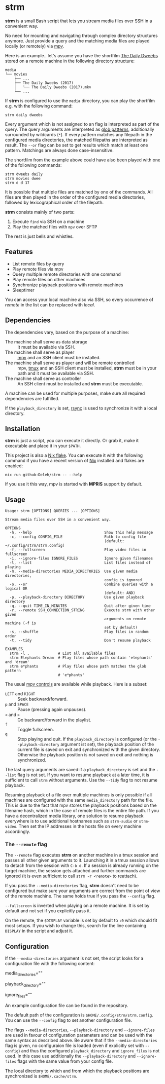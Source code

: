 * strm

  *strm* is a small Bash script that lets you stream media files over SSH in a convenient way.

  No need for mounting and navigating through complex directory structures anymore.
  Just provide a query and the matching media files are played locally (or remotely) via [[https://mpv.io/][mpv]].

  Here is an example.. let's assume you have the shortfilm [[https://www.dailydweebs.com/][The Daily Dweebs]] stored on a remote machine in the following directory structure:

  #+begin_example
    media
    └── movies
        ├── ...
        ├── The Daily Dweebs (2017)
        │   └── The Daily Dweebs (2017).mkv
        └── ...
  #+end_example

  If *strm* is configured to use the =media= directory, you can play the shortfilm e.g. with the following command:

  : strm daily dweebs

  Every argument which is not assigned to an flag is interpreted as part of the query.
  The query arguments are interpreted as [[https://en.wikipedia.org/wiki/Glob_(programming)][glob patterns]], additionally surrounded by wildcards (=*=).
  If every pattern matches any filepath in the configured media directories, the matched filepaths are interpreted as result.
  The =--or= flag can be set to get results which match at least one pattern.
  Matchings are always done case-insensitive.
  
  The shortfilm from the example above could have also been played with one of the following commands:

  : strm dweebs daily
  : strm movies dwee
  : strm d d 17

  It is possible that multiple files are matched by one of the commands.
  All files are then played in the order of the configured media directories, followed by lexicographical order of the filepath.

  *strm* consists mainly of two parts:

  1. Execute =find= via SSH on a machine
  2. Play the matched files with =mpv= over SFTP

  The rest is just bells and whistles.

** Features

   - List remote files by query
   - Play remote files via mpv
   - Query multiple remote directories with one command
   - Play remote files on other machines
   - Synchronize playback positions with remote machines
   - Sleeptimer
     
   You can access your local machine also via SSH, so every occurrence of /remote/ in the list can be replaced with /local/.

** Dependencies

   The dependencies vary, based on the purpose of a machine:

   - The machine shall serve as data storage :: It must be available via SSH.
   - The machine shall serve as player :: [[https://mpv.io/][mpv]] and an SSH client must be installed.
   - The machine shall serve as player and will be remote controlled :: mpv, [[https://github.com/tmux/][tmux]] and an SSH client must be installed, *strm* must be in your path and it must be available via SSH.
   - The machine shall serve as controller :: An SSH client must be installed and *strm* must be executable.

   A machine can be used for multiple purposes, make sure all required dependencies are fulfilled.

   If the =playback_directory= is set, [[https://rsync.samba.org/][rsync]] is used to synchronize it with a local directory.
   
** Installation

   *strm* is just a script, you can execute it directly.
   Or grab it, make it executable and place it in your =$PATH=.

   This project is also a [[https://nixos.wiki/wiki/Flakes][Nix flake]].
   You can execute it with the following command if you have a recent version of [[https://nixos.org/][Nix]] installed and flakes are enabled:

   : nix run github:Deleh/strm -- --help

   If you use it this way, mpv is started with *MPRIS* support by default.

** Usage

   #+begin_example
     Usage: strm [OPTIONS] QUERIES ... [OPTIONS]

     Stream media files over SSH in a convenient way.

     OPTIONS
       -h, --help                                 Show this help message
       -c, --config CONFIG_FILE                   Path to config file
                                                  (default: ~/.config/strm/strm.config)
       -f, --fullscreen                           Play video files in fullscreen
       -i, --ignore-files IGNORE_FILES            Ignore given filenames
       -l, --list                                 List files instead of playing
       -m, --media-directories MEDIA_DIRECTORIES  Use given media directories,
                                                  config is ignored
       -o, --or                                   Combine queries with a logical OR
                                                  (default: AND)
       -p, --playback-directory DIRECTORY         Use given playback directory
       -q, --quit TIME_IN_MINUTES                 Quit after given time
       -r, --remote SSH_CONNECTION_STRING         Execute strm with other given
                                                  arguments on remote machine (-f is
                                                  set by default)
       -s, --shuffle                              Play files in random order
       -t, --tidy                                 Don't resume playback

     EXAMPLES
       strm -l .             # List all available files
       strm Elephants Dream  # Play files whose path contain 'elephants' and 'dream'
       strm e*phants         # Play files whose path matches the glob pattern
                             # 'e*phants'
   #+end_example

   The usual [[https://mpv.io/manual/master/#interactive-control][mpv controls]] are available while playback.
   Here is a subset:
   
   - =LEFT= and =RIGHT= :: Seek backward/forward.
   - =p= and =SPACE= :: Pause (pressing again unpauses).
   - =<= and =>= :: Go backward/forward in the playlist.
   - =f= :: Toggle fullscreen.
   - =q= :: Stop playing and quit.
     If the =playback_directory= is configured (or the =--playback-directory= argument ist set), the playback position of the current file is saved on exit and synchronized with the given directory.
     Otherwise the playback position is not saved on exit and nothing is synchronized.

   The last query arguments are saved if a =playback_directory= is set and the =--list= flag is not set.
   If you want to resume playback at a later time, it is sufficient to call =strm= without arguments.
   Use the =--tidy= flag to not resume playback.

   Resuming playback of a file over multiple machines is only possible if all machines are configured with the same =media_directory= path for the file.
   This is due to the fact that mpv stores the playback positions based on the filename hash, which in the case of remote files is the entire file path.
   If you have a decentralized media library, one solution to resume playback everywhere is to use additional hostnames such as =strm-audio= or =strm-video=.
   Then set the IP addresses in the hosts file on every machine accordingly.
   
*** The =--remote= flag

   The =--remote= flag executes *strm* on another machine in a tmux session and passes all other given arguments to it.
   Launching it in a tmux session allows to detach from the session with =C-b d=.
   If a session is already running on the target machine, the session gets attached and further commands are ignored (it is even sufficient to call =strm -r <remote>= to reattach).

   If you pass the =--media-directories= flag, *strm* doesn't need to be configured but make sure your arguments are correct from the point of view of the remote machine.
   The same holds true if you pass the =--config= flag.
   
   =--fullscreen= is inverted when playing on a remote machine.
   It is set by default and not set if you explicitly pass it.

   On the remote, the =$DISPLAY= variable is set by default to =:0= which should fit most setups.
   If you wish to change this, search for the line containing =DISPLAY= in the script and adjust it.

** Configuration

   If the =--media-directories= argument is not set, the script looks for a configuration file with the following content:

   #+begin_example sh
     # Media directories on remote machines of the following form:
     #
     #   <SSH connection string><absolute_path_to_media_directory>
     #
     # Multiple media directories can be set with a comma (,) as delimiter.
     # Spaces must be escaped with a backslash (\).
     # Media directories are queried and played in order.
     # If <SSH connection string> is not set, 'localhost' is used.
     #
     # Examples:
     #   /home/alice/videos
     #   remote-machine/home/alice/music
     #   bob@another-machine/media/movies,bob@10.0.0.1/home/bob/series
     media_directories=""

     # Directory which contains the saved playback positions of the following form:
     #
     #   <SSH connection string><absolute_path_to_media_directory>
     #
     # It is synchronized with the local ~/.cache/strm directory before and after playing files.
     # If it is not set, the mpv resume playback functionality is not enabled by default.
     # If <SSH connection string> is not set, 'localhost' is used.
     #
     # Examples:
     #   /home/alice/.strm
     #   remote-machine/home/alice/strm
     #   bob@another-machine/home/bob/strm
     playback_directory=""

     # Ignored filenames as comma separated list.
     # This can be glob patterns and matching is done case-insensitive.
     # 
     # Examples:
     #   cover.jpg
     #   *.jpg,*.png
     ignore_files=""
   #+end_example
   
   An example configuration file can be found in the repository.
   
   The default path of the configuration is =$HOME/.config/strm/strm.config=.
   You can use the =--config= flag to set another configuration file.
   
   The flags =--media-directories=, =--playback-directory= and =--ignore-files= are used in favour of configuration parameters and can be used with the same syntax as described above.
   Be aware that if the =--media-directories= flag is given, no configuraion file is loaded (even if explicitly set with =--config=) and thus the configured =playback_directory= and =ignore_files= is not used.
   In this case use additionally the =--playback-directory= and =--ignore-files= flags with the same value from your config file.

   The local directory to which and from which the playback positions are synchronized is =$HOME/.cache/strm=.
